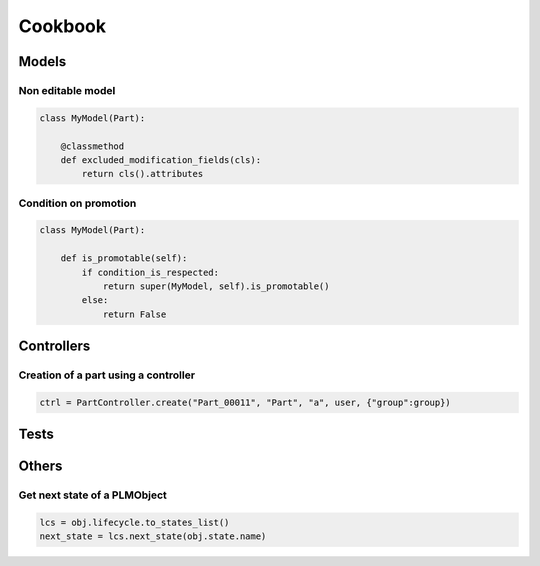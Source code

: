 .. _cookbook:

=======================================
Cookbook
=======================================


.. _cookbook-models:

Models
=============

Non editable model
--------------------

.. code-block:: python

    class MyModel(Part):

        @classmethod
        def excluded_modification_fields(cls):
            return cls().attributes


Condition on promotion
-------------------------

.. code-block:: python

    class MyModel(Part):

        def is_promotable(self):
            if condition_is_respected:
                return super(MyModel, self).is_promotable()
            else:
                return False


.. _cookbook-controllers:

Controllers
===============

Creation of a part using a controller
--------------------------------------

.. code-block:: python

   ctrl = PartController.create("Part_00011", "Part", "a", user, {"group":group})

.. _cookbook-tests:

Tests
==============

.. _cookbook-others:

Others
=============

Get next state of a PLMObject
-------------------------------

.. code-block:: python

    lcs = obj.lifecycle.to_states_list()
    next_state = lcs.next_state(obj.state.name)

.. seealso:: :meth:`.LifecycleList.next_state`


